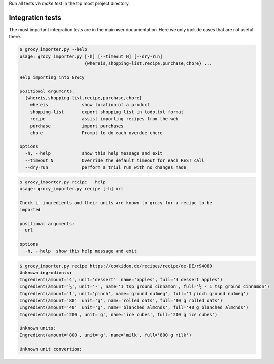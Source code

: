 Run all tests via `make test` in the top most project directory.


Integration tests
=================

The most important integration tests are in the main user documentation. Here
we only include cases that are not useful there.

.. code::

    $ grocy_importer.py --help
    usage: grocy_importer.py [-h] [--timeout N] [--dry-run]
                             {whereis,shopping-list,recipe,purchase,chore} ...
    
    Help importing into Grocy
    
    positional arguments:
      {whereis,shopping-list,recipe,purchase,chore}
        whereis             show location of a product
        shopping-list       export shopping list in todo.txt format
        recipe              assist importing recipes from the web
        purchase            import purchases
        chore               Prompt to do each overdue chore
    
    options:
      -h, --help            show this help message and exit
      --timeout N           Override the default timeout for each REST call
      --dry-run             perform a trial run with no changes made

.. code::

    $ grocy_importer.py recipe --help
    usage: grocy_importer.py recipe [-h] url
    
    Check if ingredients and their units are known to grocy for a recipe to be
    imported
    
    positional arguments:
      url
    
    options:
      -h, --help  show this help message and exit

.. code::

    $ grocy_importer.py recipe https://cookidoo.de/recipes/recipe/de-DE/r94080
    Unknown ingredients:
    Ingredient(amount='4', unit='dessert', name='apples', full='4 dessert apples')
    Ingredient(amount='½', unit='-', name='1 tsp ground cinnamon', full='½ - 1 tsp ground cinnamon')
    Ingredient(amount='1', unit='pinch', name='ground nutmeg', full='1 pinch ground nutmeg')
    Ingredient(amount='80', unit='g', name='rolled oats', full='80 g rolled oats')
    Ingredient(amount='40', unit='g', name='blanched almonds', full='40 g blanched almonds')
    Ingredient(amount='200', unit='g', name='ice cubes', full='200 g ice cubes')
    
    Unknown units:
    Ingredient(amount='800', unit='g', name='milk', full='800 g milk')
    
    Unknown unit convertion:
    

